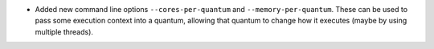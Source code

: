 * Added new command line options ``--cores-per-quantum`` and ``--memory-per-quantum``.
  These can be used to pass some execution context into a quantum, allowing that quantum to change how it executes (maybe by using multiple threads).
